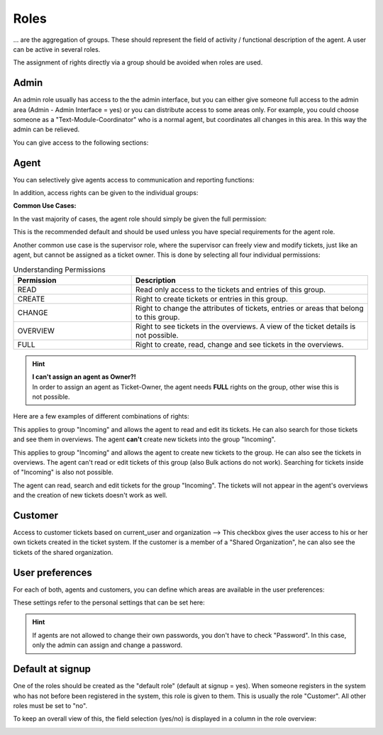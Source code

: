 Roles
*****

... are the aggregation of groups. These should represent the field of activity / functional description of the agent. A user can be active in several roles.

The assignment of rights directly via a group should be avoided when roles are used.

Admin
-----

An admin role usually has access to the the admin interface, but you can either give someone full access to the admin area (Admin - Admin Interface = yes) or you can distribute access to some areas only.
For example, you could choose someone as a "Text-Module-Coordinator" who is a normal agent, but coordinates all changes in this area. In this way the admin can be relieved.

You can give access to the following sections:

.. image:: images/manage/Zammad_Helpdesk_-_Roles_admin.jpg

Agent
-----

You can selectively give agents access to communication and reporting functions:

.. image:: images/manage/Zammad_Helpdesk_-_Roles3.jpg

In addition, access rights can be given to the individual groups:

.. image:: images/manage/Zammad_Helpdesk_-_Roles-2.jpg

**Common Use Cases:**

In the vast majority of cases, the agent role should simply be given the full permission:

.. image:: images/manage/permission-example-use-case-agent.jpg

This is the recommended default and should be used unless you have special requirements for the agent role.

Another common use case is the supervisor role, where the supervisor can freely view and modify tickets, just like an agent, but cannot be assigned as a ticket owner. This is done by selecting all four individual permissions:

.. image:: images/manage/permission-example-use-case-supervisor.jpg


.. csv-table:: Understanding Permissions
   :header: "Permission", "Description"
   :widths: 10, 20

   "READ", "Read only access to the tickets and entries of this group."
   "CREATE", "Right to create tickets or entries in this group."
   "CHANGE", "Right to change the attributes of tickets, entries or areas that belong to this group."
   "OVERVIEW", "Right to see tickets in the overviews. A view of the ticket details is not possible."
   "FULL", "Right to create, read, change and see tickets in the overviews."

.. hint:: | **I can't assign an agent as Owner?!**
   | In order to assign an agent as Ticket-Owner, the agent needs **FULL** rights on the group, other wise this is not possible.


Here are a few examples of different combinations of rights:

.. image:: images/manage/permission-examples-comb1.jpg

This applies to group "Incoming" and allows the agent to read and edit its tickets. He can also search for those tickets and see them in overviews.
The agent **can't** create new tickets into the group "Incoming".

.. image:: images/manage/permission-examples-comb2.jpg

This applies to group "Incoming" and allows the agent to create new tickets to the group. He can also see the tickets in overviews.
The agent can't read or edit tickets of this group (also Bulk actions do not work). Searching for tickets inside of "Incoming" is also not possible.

.. image:: images/manage/permission-examples-comb3.jpg

The agent can read, search and edit tickets for the group "Incoming".
The tickets will not appear in the agent's overviews and the creation of new tickets doesn't work as well.


Customer
--------

Access to customer tickets based on current_user and organization
--> This checkbox gives the user access to his or her own tickets created in the ticket system. If the customer is a member of a "Shared Organization", he can also see the tickets of the shared organization.


User preferences
----------------

For each of both, agents and customers, you can define which areas are available in the user preferences:

.. image:: images/manage/Zammad_Helpdesk_-_Roles5.jpg

These settings refer to the personal settings that can be set here:

.. image:: images/manage/Zammad_Helpdesk_-_Roles8.jpg

.. hint:: If agents are not allowed to change their own passwords, you don't have to check "Password". In this case, only the admin can assign and change a password.


Default at signup
-----------------

One of the roles should be created as the "default role" (default at signup = yes). When someone registers in the system who has not before been registered in the system, this role is given to them.
This is usually the role "Customer". All other roles must be set to "no".

To keep an overall view of this, the field selection (yes/no) is displayed in a column in the role overview:

.. image:: images/manage/Zammad_Helpdesk_-_Roles7.jpg
